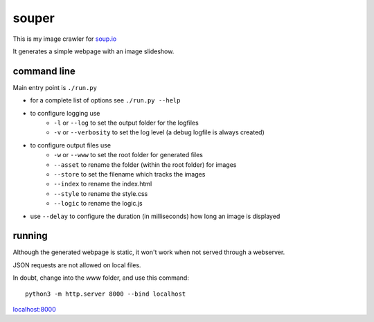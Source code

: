 souper
======

This is my image crawler for `soup.io <http://www.soup.io/>`_

It generates a simple webpage with an image slideshow.

command line
------------

Main entry point is ``./run.py``

* for a complete list of options see ``./run.py --help``

* to configure logging use
    * ``-l`` or ``--log`` to set the output folder for the logfiles
    * ``-v`` or ``--verbosity`` to set the log level
      (a debug logfile is always created)
* to configure output files use
    * ``-w`` or ``--www`` to set the root folder for generated files
    * ``--asset`` to rename the folder (within the root folder) for images
    * ``--store`` to set the filename which tracks the images
    * ``--index`` to rename the index.html
    * ``--style`` to rename the style.css
    * ``--logic`` to rename the logic.js
* use ``--delay`` to configure the duration (in milliseconds)
  how long an image is displayed

running
-------

Although the generated webpage is static, it won't work when not served
through a webserver.

JSON requests are not allowed on local files.

In doubt, change into the *www* folder, and use this command::

    python3 -m http.server 8000 --bind localhost

`localhost:8000 <http://localhost:8000>`_
